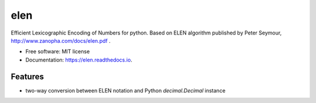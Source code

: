 ====
elen
====


.. image:: https://img.shields.io/pypi/v/elen.svg
        :target: https://pypi.python.org/pypi/elen

.. image:: https://img.shields.io/travis/rooterkyberian/elen.svg
        :target: https://travis-ci.org/rooterkyberian/elen

.. image:: https://readthedocs.org/projects/elen/badge/?version=latest
        :target: https://elen.readthedocs.io/en/latest/?badge=latest
        :alt: Documentation Status

.. image:: https://pyup.io/repos/github/rooterkyberian/elen/shield.svg
     :target: https://pyup.io/repos/github/rooterkyberian/elen/
     :alt: Updates


Efficient Lexicographic Encoding of Numbers for python.
Based on ELEN algorithm published by Peter Seymour, http://www.zanopha.com/docs/elen.pdf .

* Free software: MIT license
* Documentation: https://elen.readthedocs.io.


Features
--------

* two-way conversion between ELEN notation and Python `decimal.Decimal` instance
